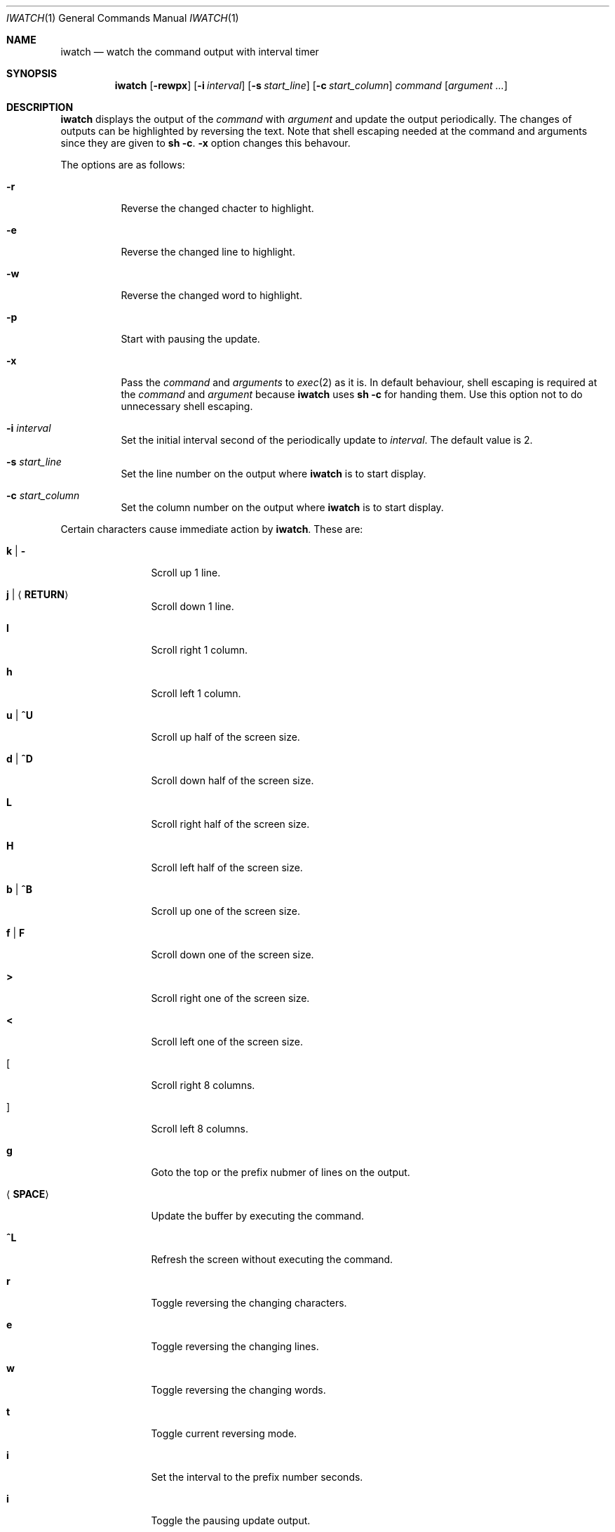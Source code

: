 .\"
.\" Copyright (c) 2000, 2001, 2014 Internet Initiative Japan Inc.
.\"
.\" Permission to use, copy, modify, and distribute this software for any
.\" purpose with or without fee is hereby granted, provided that the above
.\" copyright notice and this permission notice appear in all copies.
.\"
.\" THE SOFTWARE IS PROVIDED "AS IS" AND THE AUTHOR DISCLAIMS ALL WARRANTIES
.\" WITH REGARD TO THIS SOFTWARE INCLUDING ALL IMPLIED WARRANTIES OF
.\" MERCHANTABILITY AND FITNESS. IN NO EVENT SHALL THE AUTHOR BE LIABLE FOR
.\" ANY SPECIAL, DIRECT, INDIRECT, OR CONSEQUENTIAL DAMAGES OR ANY DAMAGES
.\" WHATSOEVER RESULTING FROM LOSS OF USE, DATA OR PROFITS, WHETHER IN AN
.\" ACTION OF CONTRACT, NEGLIGENCE OR OTHER TORTIOUS ACTION, ARISING OUT OF
.\" OR IN CONNECTION WITH THE USE OR PERFORMANCE OF THIS SOFTWARE.
.\"
.\" The following requests are required for all man pages.
.\"
.Dd April 18, 2013
.Dt IWATCH 1
.Os
.Sh NAME
.Nm iwatch
.Nd watch the command output with interval timer
.Sh SYNOPSIS
.Nm
.Op Fl rewpx
.Op Fl i Ar interval
.Op Fl s Ar start_line
.Op Fl c Ar start_column
.Ar command Op Ar argument ...
.Sh DESCRIPTION
.Nm
displays the output of the
.Ar command
with
.Ar argument
and update the output periodically.
The changes of outputs can be highlighted by reversing the text.
Note that shell escaping needed at the command and arguments since they
are given to
.Ic sh -c .
.Fl x
option changes this behavour.
.Pp
The options are as follows:
.Bl -tag -width Ds
.It Fl r
Reverse the changed chacter to highlight.
.It Fl e
Reverse the changed line to highlight.
.It Fl w
Reverse the changed word to highlight.
.It Fl p
Start with pausing the update.
.It Fl x
Pass the
.Ar command
and
.Ar arguments
to
.Xr exec 2
as it is.
In default behaviour,
shell escaping is required at the
.Ar command
and
.Ar argument
because
.Nm
uses
.Ic sh -c
for handing them.
Use this option not to do unnecessary shell escaping.
.It Fl i Ar interval
Set the initial interval second of the periodically update to
.Ar interval .
The default value is 2.
.It Fl s Ar start_line
Set the line number on the output where
.Nm
is to start display.
.It Fl c Ar start_column
Set the column number on the output where
.Nm
is to start display.
.El
.Pp
Certain characters cause immediate action by
.Nm .
These are:
.Bl -tag -width Fl
.It Ic k \*(Ba Ic -
Scroll up 1 line.
.It Ic j \*(Ba Ic Aq Ic RETURN
Scroll down 1 line.
.It Ic l
Scroll right 1 column.
.It Ic h
Scroll left 1 column.
.It Ic u \*(Ba Ic ^U
Scroll up half of the screen size.
.It Ic d \*(Ba Ic ^D
Scroll down half of the screen size.
.It Ic L
Scroll right half of the screen size.
.It Ic H
Scroll left half of the screen size.
.It Ic b \*(Ba Ic ^B
Scroll up one of the screen size.
.It Ic f \*(Ba Ic F
Scroll down one of the screen size.
.It Ic >
Scroll right one of the screen size.
.It Ic <
Scroll left one of the screen size.
.It Ic [
Scroll right 8 columns.
.It Ic ]
Scroll left 8 columns.
.It Ic g
Goto the top or the prefix nubmer of lines on the output.
.It Aq Ic SPACE
Update the buffer by executing the command.
.It Ic ^L
Refresh the screen without executing the command.
.It Ic r
Toggle reversing the changing characters.
.It Ic e
Toggle reversing the changing lines.
.It Ic w
Toggle reversing the changing words.
.It Ic t
Toggle current reversing mode.
.It Ic i
Set the interval to the prefix number seconds.
.It Ic i
Toggle the pausing update output.
.It Ic ?
Show help message.
.It Ic q
Quit the program.
.El
.Sh SEE ALSO
.Xr sh 1
.Xr exec 2
.Sh HISTORY
The
.Nm
program is slightly derived from
.Nm watch
command come with BSD/OS 3.1 by BSDI, Inc.,
which originally came from some free distribution.
